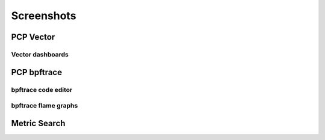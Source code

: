 Screenshots
===========

PCP Vector
----------

.. image:: ../src/img/screenshots/vector-overview.png
  :width: 700
.. image:: ../src/img/screenshots/vector-metric-autocompletion.png
  :width: 700

Vector dashboards
~~~~~~~~~~~~~~~~~

.. image:: ../src/img/screenshots/vector-containers.png
  :width: 700
.. image:: ../src/img/screenshots/vector-bcc-overview1.png
  :width: 700
.. image:: ../src/img/screenshots/vector-bcc-overview2.png
  :width: 700
.. image:: ../src/img/screenshots/vector-checklist.png
  :width: 700

PCP bpftrace
------------

.. image:: ../src/img/screenshots/bpftrace-cpu.png
  :width: 700
.. image:: ../src/img/screenshots/bpftrace-disk.png
  :width: 700
.. image:: ../src/img/screenshots/bpftrace-tcp.png
  :width: 700

bpftrace code editor
~~~~~~~~~~~~~~~~~~~~

.. image:: ../src/img/screenshots/bpftrace-probe-autocompletion.png
  :width: 700
.. image:: ../src/img/screenshots/bpftrace-variable-autocompletion.png
  :width: 700
.. image:: ../src/img/screenshots/bpftrace-function-autocompletion.png
  :width: 700

bpftrace flame graphs
~~~~~~~~~~~~~~~~~~~~~

.. image:: ../src/img/screenshots/bpftrace-flame-graph.png
  :width: 700

Metric Search
-------------

.. image:: ../src/img/screenshots/search.png
  :width: 700

